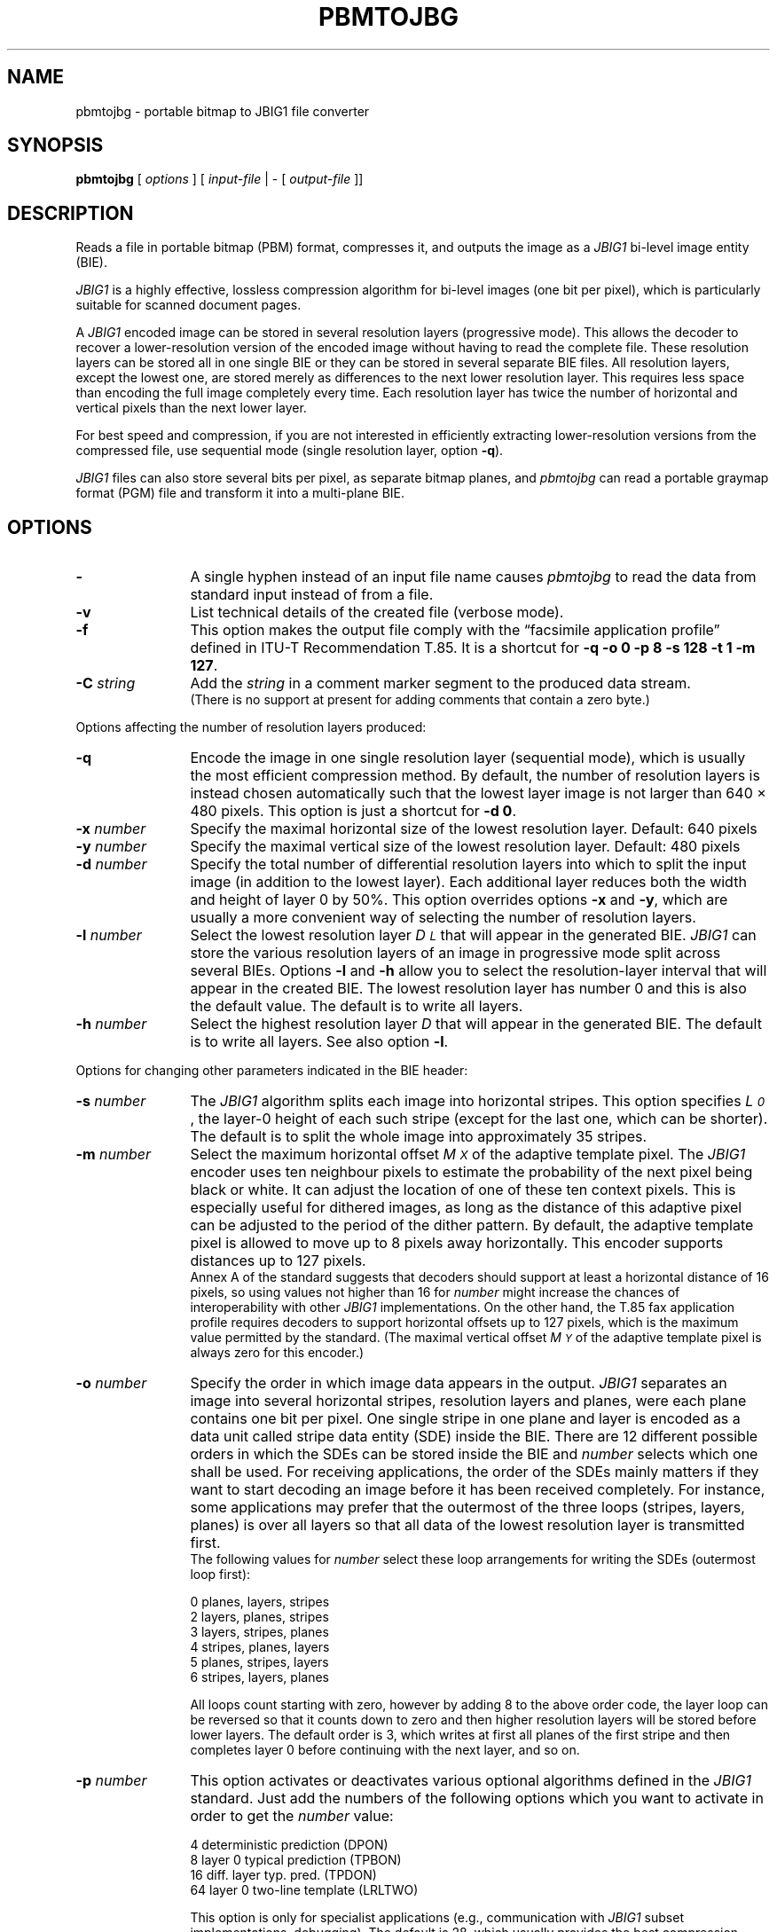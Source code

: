 .TH PBMTOJBG 1 "2014-08-22"
.SH NAME
pbmtojbg \- portable bitmap to JBIG1 file converter
.SH SYNOPSIS
.B pbmtojbg
[
.I options
]
[
.I input-file
| \-  [
.I output-file
]]
.br
.SH DESCRIPTION
Reads a file in portable bitmap (PBM) format, compresses it,
and outputs the image as a
.I JBIG1
bi-level image entity (BIE).

.I JBIG1
is a highly effective, lossless compression algorithm for
bi-level images (one bit per pixel), which is particularly suitable
for scanned document pages.

A
.I JBIG1
encoded image can be stored in several resolution layers (progressive mode).
This allows the decoder to recover a lower-resolution version of the
encoded image without having to read the complete file.
These resolution layers can be stored all in one single BIE or they
can be stored in several separate BIE files.
All resolution layers, except the lowest one, are stored merely as
differences to the next lower resolution layer. This requires less
space than encoding the full image completely every time. Each resolution
layer has twice the number of horizontal and vertical pixels than
the next lower layer.

For best speed and compression, if you are not interested in
efficiently extracting lower-resolution versions from the compressed
file, use sequential mode (single resolution layer, option
.BR \-q ).

.I JBIG1
files can also store several bits per pixel, as separate bitmap planes,
and
.I pbmtojbg
can read a portable graymap format (PGM) file and transform it into
a multi-plane BIE.

.SH OPTIONS
.TP 12
.BI \-
A single hyphen instead of an input file name causes 
.I pbmtojbg
to read the data from standard input instead of from a file.
.TP
.BI \-v
List technical details of the created file (verbose mode).
.TP
.BI \-f
This option makes the output file comply with the \[lq]facsimile application
profile\[rq] defined in ITU-T Recommendation T.85. It is a shortcut for
.BR "-q -o 0 -p 8 -s 128 -t 1 -m 127" .
.TP
.BI \-C " string"
Add the
.I string
in a comment marker segment to the produced data stream.
.br
(There is no support at present for adding comments that contain a
zero byte.)
.P
Options affecting the number of resolution layers produced:
.TP 12
.BI \-q
Encode the image in one single resolution layer (sequential mode), which
is usually the most efficient compression method. By default, the number
of resolution layers is instead chosen automatically such that the lowest layer
image is not larger than 640 \(mu 480 pixels.
This option is just a shortcut for
.BR "-d 0" .
.TP
.BI \-x " number"
Specify the maximal horizontal size of the lowest resolution layer.
Default: 640 pixels
.TP
.BI \-y " number"
Specify the maximal vertical size of the lowest resolution layer.
Default: 480 pixels
.TP
.BI \-d " number"
Specify the total number of differential resolution layers into which to split
the input image (in addition to the lowest layer). Each additional
layer reduces both the width and height of layer 0 by 50%.
This option overrides options
.B \-x
and
.BR \-y ,
which are usually a more convenient way of selecting the number of
resolution layers.
.TP
.BI \-l " number"
Select the lowest resolution layer
.I D\s-2\dL\u\s0
that will appear in the generated
BIE.
.I JBIG1
can store the various resolution layers of an image in progressive mode
split across several BIEs. Options
.B \-l
and
.B \-h
allow you to select the resolution-layer interval that will appear
in the created BIE. The lowest resolution layer has number 0 and
this is also the default value. The default is to write all layers.
.TP
.BI \-h " number"
Select the highest resolution layer
.I D
that will appear in the generated BIE. The default is to write all layers.
See also option
.BR \-l .
.P
Options for changing other parameters indicated in the BIE header:
.TP 12
.BI \-s " number"
The
.I JBIG1
algorithm splits each image into horizontal stripes. This
option specifies
.IR L\s-2\d0\u\s0 ,
the layer-0 height of each such stripe (except for the last one,
which can be shorter).
The default is to split the whole image into approximately 35 stripes.
.TP
.BI \-m " number"
Select the maximum horizontal offset
.I M\s-2\dX\u\s0
of the adaptive template pixel.
The
.I JBIG1
encoder uses ten neighbour pixels to estimate the probability of the
next pixel being black or white. It can adjust the location of one
of these ten context pixels.
This is especially useful for dithered images, as long as the
distance of this adaptive pixel can be adjusted to the period of the
dither pattern. By default, the adaptive template pixel is allowed to
move up to 8 pixels away horizontally. This encoder supports distances
up to 127 pixels.
.br
Annex A of the standard suggests that decoders should support at least
a horizontal distance of 16 pixels, so using values not higher than 16
for
.I number
might increase the chances of interoperability with other
.I JBIG1
implementations. On the other hand, the T.85 fax application profile
requires decoders to support horizontal offsets up to 127 pixels,
which is the maximum value permitted by the standard. (The maximal
vertical offset
.I M\s-2\dY\u\s0
of the adaptive template pixel is always zero for this
encoder.)
.TP
.BI \-o " number"
Specify the order in which image data appears in the output.
.I JBIG1
separates an image into several horizontal stripes, resolution layers
and planes, were each plane contains one bit per pixel. One single
stripe in one plane and layer is encoded as a data unit called stripe
data entity (SDE) inside the BIE. There are 12 different possible
orders in which the SDEs can be stored inside the BIE and
.I number
selects which one shall be used. For receiving applications, the order of
the SDEs mainly matters if they want to start decoding an image before
it has been received completely.
For instance, some applications may prefer that the outermost of the
three loops (stripes, layers, planes) is over all layers so that all
data of the lowest resolution layer is transmitted first.
.br
The following values for
.I number
select these loop arrangements for writing the SDEs (outermost
loop first):

   0  	planes, layers, stripes
.br
   2  	layers, planes, stripes
.br
   3  	layers, stripes, planes
.br
   4  	stripes, planes, layers
.br
   5  	planes, stripes, layers
.br
   6  	stripes, layers, planes

All loops count starting with zero, however by adding 8 to the above
order code, the layer loop can be reversed so that it counts down to zero
and then higher resolution layers will be stored before lower layers.
The default order is 3, which writes at first all planes of the first
stripe and then completes layer 0 before continuing with the next
layer, and so on. 
.TP
.BI \-p " number"
This option activates or deactivates various optional algorithms
defined in the
.I JBIG1
standard. Just add the numbers of the following options which you want to
activate in
order to get the
.I number
value:

   4 	deterministic prediction (DPON)
.br
   8 	layer 0 typical prediction (TPBON)
.br
  16 	diff. layer typ. pred. (TPDON)
.br
  64 	layer 0 two-line template (LRLTWO)

This option is only for specialist applications (e.g., communication with
.I JBIG1
subset implementations, debugging). The default is 28, which usually
provides the best compression result.
.P
Options affecting the processing of PGM files:
.TP 12
.BI \-b
Use binary values instead of Gray code words in order to encode pixel
values in multiple bit planes. This option has only an effect if the
input is a PGM file and if more than one plane is produced. Note that
the decoder has to make the same choice, but the BIE does not
indicate whether Gray or binary code words were used by the encoder.
.TP
.BI \-t " number"
Encode only the specified number of most significant bit planes. This
option reduces the depth of an input PGM file if not all
bits per pixel are needed in the output.
.P
Options to help generating test files:
.TP 12
.BI \-r
Use the SDRST marker instead of the normal SDNORM marker. The probably
only useful application for this option is to generate test data for
checking whether a
.I JBIG1
decoder has implemented SDRST correctly. In a normal
.I JBIG1
data stream, each stripe data entity (SDE) is terminated by an SDNORM
marker, which preserves the state of the arithmetic encoder (and more)
for the next stripe in the same layer. The alternative SDRST marker
resets this state at the end of the stripe.
.TP
.BI \-Y " number"
Specify a preliminary image height
.IR Y\s-2\dD\u\s0 .
A long time ago, there were fax
machines that couldn't even hold a single page in memory. They had to
start transmitting data before the page was scanned in completely and
before even the height of the resulting image was known.
The authors of the standard added a rather ugly hack to JBIG1
to support this use case. The NEWLEN marker segment can
override the image height stated in the BIE header anywhere later in
the data stream. Normally
.I pbmtojbg
never generates NEWLEN marker segments, as it knows the correct image
height when it outputs the header. This option is solely intended for
the purpose of generating test files with NEWLEN marker segments. It
can be used to specify a higher initial image height for use in the
BIE header, and
.I pbmtojbg
will then add a NEWLEN marker segment at the latest possible
opportunity to the data stream to signal the correct final height.
It will also set the VLENGTH flag in the BIE header.
.TP
.BI \-c
Determine the adaptive template pixel movement as suggested in Annex C
of the standard. By default the template change takes place directly
in the next line, which is most effective. However, a few conformance
test examples in the standard require the adaptive template change to
be delayed until the first line of the next stripe. This option
selects this special behavior, which is normally not useful other than
for conformance testing.
.SH BUGS
Using standard input and standard output for binary data works only on
systems where there is no difference between binary and text streams
(e.g., Unix). On other systems (e.g., MS-DOS), using standard input or
standard output may cause control characters like CR or LF to be
inserted or deleted and this will damage the binary data.
.SH STANDARDS
This program implements the
.I JBIG1
image coding algorithm as specified in international standard ISO/IEC
11544:1993 and ITU-T Recommendation T.82(1993).
.SH AUTHOR
Markus Kuhn wrote
.UR http://www.cl.cam.ac.uk/~mgk25/jbigkit/
.I JBIG-KIT
.UE ,
which includes
.IR pbmtojbg .
.SH SEE ALSO
pbm(5), pgm(5), jbgtopbm(1)
